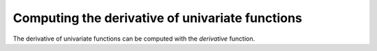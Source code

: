 Computing the derivative of univariate functions
================================================

The derivative of univariate functions can be computed with the `derivative` function.
